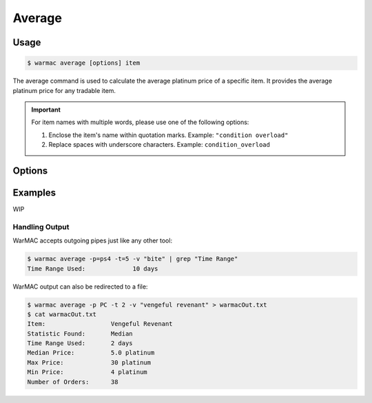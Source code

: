 .. _average:

.. program:: warmac average

#########
 Average
#########

*******
 Usage
*******

.. code-block:: console

   $ warmac average [options] item

|  The average command is used to calculate the average platinum price of a
   specific item. It provides the average platinum price for any tradable item.

.. important:: 

   For item names with multiple words, please use one of the following options:

   1. Enclose the item's name within quotation marks. Example: ``"condition overload"``
   2. Replace spaces with underscore characters. Example: ``condition_overload``

*********
 Options
*********

.. option:: -s, --stats <statistic>

   Specifies the type of statistical average to calculate for the item. It can
   be one of median, mean, mode, harmonic, or geometric. By default, the
   calculated statistic is the item's median price.

.. option:: -p, --platform <platform>

   Specifies which platform to fetch the item's orders for. It can be one of pc,
   ps4, xbox, or switch. By default, the platform that the orders are fetched
   for is PC.

.. option:: -t, --timerange <days>

   Determines the number of days to consider for calculating the average. The
   value for <days> indicates how far back to start the average calculation. It
   must be within the range of 1 to 60. By default, orders up to 10 days old
   are taken into account.

.. option:: -m, --maxrank
   
   Calculates the price statistic of the mod/arcane at its maximum rank instead
   of when it is unranked. This option cannot be used together with the
   :option:`warmac average --radiant` option.

.. option:: -r, --radiant

   Calculates the price statistic of the relic at a radiant refinement instead
   of at an intact refinement. This option cannot be used together with the
   :option:`warmac average --maxrank` option.

.. option:: -b, --buyers
   
   Calculates the price statistic of the item based on orders from buyers
   instead of orders from sellers.

.. option:: -v, --verbose

   Prints additional market information about the requested item, along with
   the parameters you have specified. This includes:
   
   * The type of statistic you requested
   * The average price calculated for the item
   * The time range you specified for the request
   * The highest and lowest prices found
   * The total number of matching orders found.

.. option:: -h, --help
   
   Prints the command line usage and then exits. If ``-h`` or ``--help`` are
   used, WarMAC will ignore all other options.

**********
 Examples
**********

|  WIP

Handling Output
===============

|  WarMAC accepts outgoing pipes just like any other tool:

.. code-block:: console

   $ warmac average -p=ps4 -t=5 -v "bite" | grep "Time Range"
   Time Range Used:             10 days

|  WarMAC output can also be redirected to a file:

.. code-block:: console

   $ warmac average -p PC -t 2 -v "vengeful revenant" > warmacOut.txt
   $ cat warmacOut.txt
   Item:                  Vengeful Revenant
   Statistic Found:       Median
   Time Range Used:       2 days
   Median Price:          5.0 platinum
   Max Price:             30 platinum
   Min Price:             4 platinum
   Number of Orders:      38
